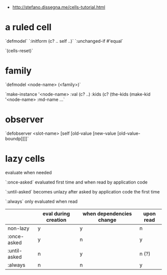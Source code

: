 # Intro to cells

- http://stefano.dissegna.me/cells-tutorial.html

* a ruled cell

`defmodel`
`:initform (c? .. self ..)`
`:unchanged-if #'equal`

`(cells-reset)`

* family
`defmodel <node-name> (<family>)`

`make-instance '<node-name> :val (c? ..) :kids (c? (the-kids (make-kid '<node-name> :md-name ...`

* observer

`defobserver <slot-name> [self [old-value [new-value [old-value-boundp]]]]`


* lazy cells

evaluate when needed

`:once-asked` evaluated first time and when read by application code

`:until-asked` becomes unlazy after asked by application code the first time

`:always` only evaluated when read


|              | eval during creation | when dependencies change | upon read |
|--------------+----------------------+--------------------------+-----------|
| non-lazy     | y                    | y                        | n         |
| :once-asked  | y                    | n                        | y         |
| :until-asked | n                    | y                        | n (?)     |
| :always      | n                    | n                        | y         |
